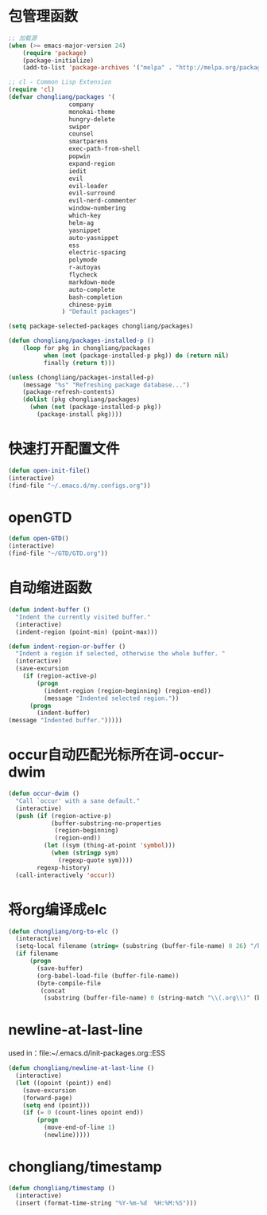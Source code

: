 * 包管理函数
  #+BEGIN_SRC emacs-lisp
    ;; 加载源
    (when (>= emacs-major-version 24)
        (require 'package)
        (package-initialize)
        (add-to-list 'package-archives '("melpa" . "http://melpa.org/packages/") t))

    ;; cl - Common Lisp Extension
    (require 'cl)
    (defvar chongliang/packages '(
                     company
                     monokai-theme
                     hungry-delete
                     swiper
                     counsel
                     smartparens
                     exec-path-from-shell
                     popwin
                     expand-region
                     iedit
                     evil
                     evil-leader
                     evil-surround
                     evil-nerd-commenter
                     window-numbering
                     which-key
                     helm-ag
                     yasnippet
                     auto-yasnippet
                     ess
                     electric-spacing
                     polymode
                     r-autoyas
                     flycheck
                     markdown-mode
                     auto-complete
                     bash-completion
                     chinese-pyim
                   ) "Default packages")

    (setq package-selected-packages chongliang/packages)

    (defun chongliang/packages-installed-p ()
        (loop for pkg in chongliang/packages
              when (not (package-installed-p pkg)) do (return nil)
              finally (return t)))

    (unless (chongliang/packages-installed-p)
        (message "%s" "Refreshing package database...")
        (package-refresh-contents)
        (dolist (pkg chongliang/packages)
          (when (not (package-installed-p pkg))
            (package-install pkg))))
  #+END_SRC
* 快速打开配置文件
  #+BEGIN_SRC emacs-lisp
    (defun open-init-file()
    (interactive)
    (find-file "~/.emacs.d/my.configs.org"))
  #+END_SRC
* openGTD
  #+BEGIN_SRC emacs-lisp
    (defun open-GTD()
    (interactive)
    (find-file "~/GTD/GTD.org"))
  #+END_SRC
* 自动缩进函数
  #+BEGIN_SRC emacs-lisp
    (defun indent-buffer ()
      "Indent the currently visited buffer."
      (interactive)
      (indent-region (point-min) (point-max)))

    (defun indent-region-or-buffer ()
      "Indent a region if selected, otherwise the whole buffer. "
      (interactive)
      (save-excursion
        (if (region-active-p)
            (progn
              (indent-region (region-beginning) (region-end))
              (message "Indented selected region."))
          (progn
            (indent-buffer)
    (message "Indented buffer.")))))
  #+END_SRC
* occur自动匹配光标所在词-occur-dwim
  #+BEGIN_SRC emacs-lisp
    (defun occur-dwim ()
      "Call `occur' with a sane default."
      (interactive)
      (push (if (region-active-p)
                (buffer-substring-no-properties
                 (region-beginning)
                 (region-end))
              (let ((sym (thing-at-point 'symbol)))
                (when (stringp sym)
                  (regexp-quote sym))))
            regexp-history)
      (call-interactively 'occur))
  #+END_SRC
* 将org编译成elc
  #+BEGIN_SRC emacs-lisp
    (defun chongliang/org-to-elc ()
      (interactive)
      (setq-local filename (string= (substring (buffer-file-name) 0 26) "/home/chongliang/.emacs.d/"))
      (if filename
          (progn
            (save-buffer)
            (org-babel-load-file (buffer-file-name))
            (byte-compile-file
             (concat
              (substring (buffer-file-name) 0 (string-match "\\(.org\\)" (buffer-file-name))) ".el")))))
  #+END_SRC
* newline-at-last-line
  used in：file:~/.emacs.d/init-packages.org::ESS
  #+BEGIN_SRC emacs-lisp
    (defun chongliang/newline-at-last-line ()
      (interactive)
      (let ((opoint (point)) end)
        (save-excursion
        (forward-page)
        (setq end (point)))
        (if (= 0 (count-lines opoint end))
            (progn
              (move-end-of-line 1)
              (newline)))))
  #+END_SRC
* chongliang/timestamp
  #+BEGIN_SRC emacs-lisp
    (defun chongliang/timestamp ()
      (interactive)
      (insert (format-time-string "%Y-%m-%d  %H:%M:%S")))
  #+END_SRC
